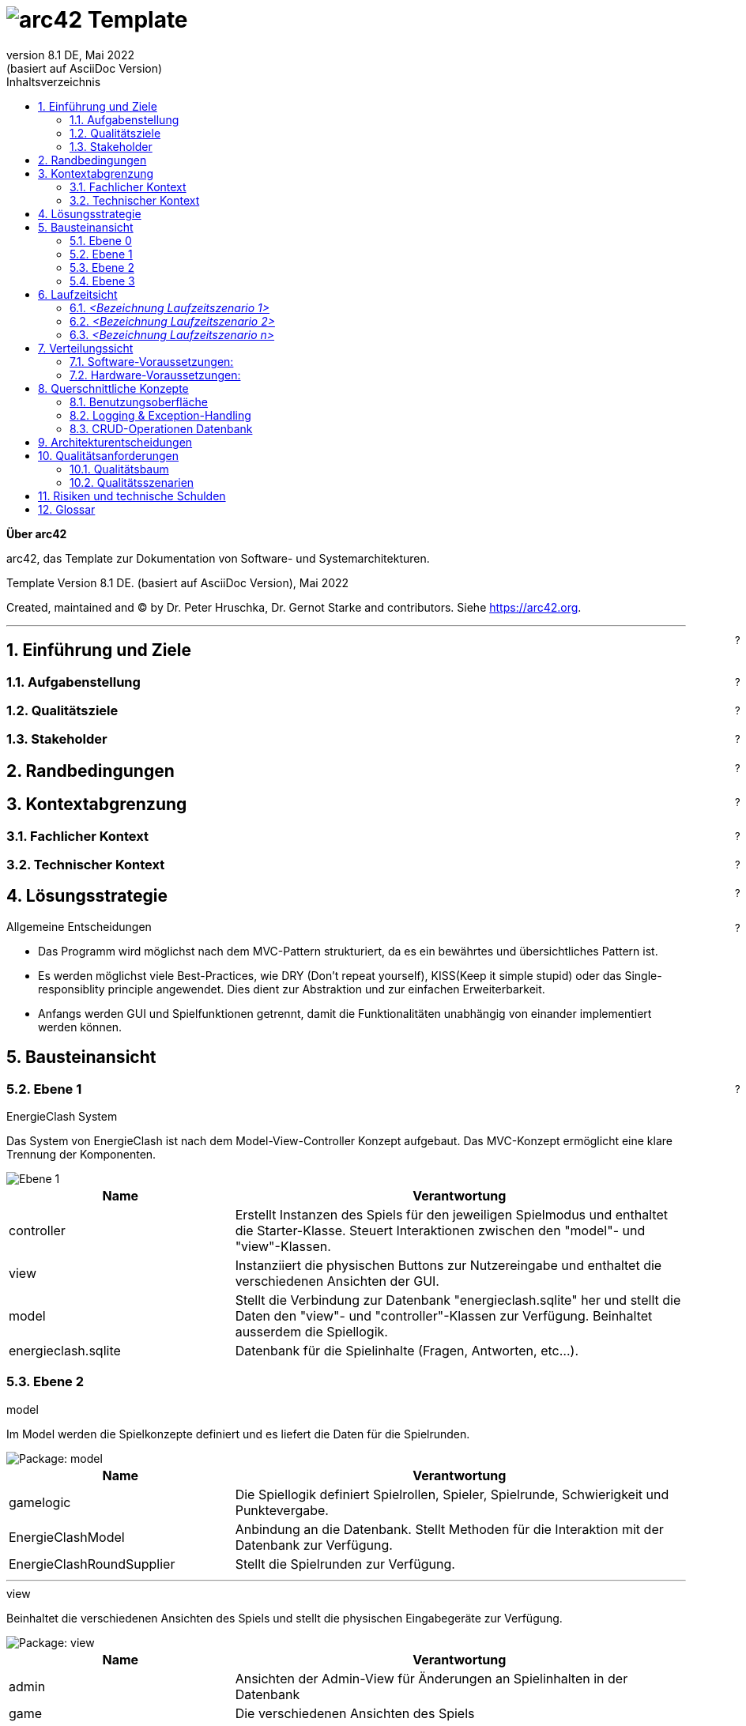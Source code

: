 // header file for arc42-template,
// including all help texts
//
// ====================================


// configure DE settings for asciidoc
// asciidoc settings for DE (German)
// ==================================
// toc-title definition MUST follow document title without blank line!
:toc-title: Inhaltsverzeichnis

// enable table-of-contents
:toc:

:caution-caption: Achtung
:important-caption: Wichtig
:note-caption: Hinweis
:tip-caption: Tip
:warning-caption: Warnung

:appendix-caption: Anhang
:example-caption: Beispiel
:figure-caption: Abbildung
:table-caption: Tabelle

// where are images located?
:imagesdir: ./images


= image:arc42-logo.png[arc42] Template
:revnumber: 8.1 DE
:revdate: Mai 2022
:revremark: (basiert auf AsciiDoc Version)
// toc-title definition MUST follow document title without blank line!
:toc-title: Inhaltsverzeichnis

//additional style for arc42 help callouts
ifdef::backend-html5[]
++++
<style>
.arc42help {font-size:small; width: 14px; height: 16px; overflow: hidden; position: absolute; right: 0; padding: 2px 0 3px 2px;}
.arc42help::before {content: "?";}
.arc42help:hover {width:auto; height: auto; z-index: 100; padding: 10px;}
.arc42help:hover::before {content: "";}
@media print {
	.arc42help {display:none;}
}
</style>
++++
endif::backend-html5[]


:homepage: https://arc42.org

:keywords: software-architecture, documentation, template, arc42

:numbered!:

**Über arc42**

[role="lead"]
arc42, das Template zur Dokumentation von Software- und Systemarchitekturen.

Template Version {revnumber}. {revremark}, {revdate}

Created, maintained and (C) by Dr. Peter Hruschka, Dr. Gernot Starke and contributors.
Siehe https://arc42.org.


// horizontal line
***

[role="arc42help"]
****
[NOTE]
====
Diese Version des Templates enthält Hilfen und Erläuterungen.
Sie dient der Einarbeitung in arc42 sowie dem Verständnis der Konzepte.
Für die Dokumentation eigener System verwenden Sie besser die _plain_ Version.
====
****


// numbering from here on
:numbered:

<<<<
// 1. Anforderungen und Ziele
[[section-introduction-and-goals]]
==	Einführung und Ziele

[role="arc42help"]
****
Dieser Abschnitt führt in die Aufgabenstellung und Ziele ein.
****

=== Aufgabenstellung

[role="arc42help"]
****
.Was ist Energie-Clash

* Energie-Clash ist ein Spiel, welches ein Bewusstsein für graue Energie schaffen soll.
* Es ist ein 1 gegen 1 Spiel, bei welchem die Spieler/-innen zwei vordefinierte Rollen einnehmen: Den Energie-Verschwender und den Energie-Sparer
* Das Spiel ist rundenbasiert. Pro Runde wird beiden Spielern die gleiche Frage gestellt.
* Gewonnen hat der/die Spieler/-in, welche/r gemäss seiner Rolle am meisten Energie gespart oder verschwendet hat.

.Wesentliche Features
* Die Spieler-/innen erhalten während des Spiels wichtige Informationen zum Thema Graue-Energie und möglichen Sparmassnahmen.
* Es besteht die Möglichkeit, das Spiel zu starten, den Schwierigkeitsgrad zu wählen.
* Das Spiel kann von Drittpersonen konfiguriert werden. Es existieren USB Anschlüsse an der Aussenseite des Gehäuses, welche Zugriff auf das System ermöglichen.
****

=== Qualitätsziele

[role="arc42help"]
****
Die folgende Tabelle beschreibt die zentralen Qualitätsziele von Energie-Clash, wobei die Reihenfolge eine grobe Orientierung bezüglich der Wichtigkeit vorgibt.
[cols="1,2" options="header"]
|===
|Qualitätsziel  |Erläuterung
| Benutzerfreundlichkeit  | Das Spiel soll die Vermittlung grauer Energie so einfach und spielerisch gestalten. Es soll attraktiv sein und nur die nötigsten Benutzereingaben brauchen.
| Wartbarkeit  | Da dieses Spiel auch an Dritte weitergegeben werden soll, muss ohne grossen Aufwand das Spiel konfiguriert und gewartet werden können.
| Zuverlässigkeit  | Das Spiel soll frei von möglichen Fehlerquellen und Bugs sein und seinen Zweck Wissen zu vermitteln zuverlässig erledigen können.
| Low Latency | Das Spiel soll eine tiefe Antwortszeit haben, damit das Interesse des/der Spieler/-in vorhanden bleibt.
|===
****

=== Stakeholder

[role="arc42help"]
****
Die folgende Tabelle beschreibt die Stakeholder der Softwarearchitektur von Energie-Clash.
[cols="1,2" options="header"]
|===
|Rolle |Bezug
| Softwarearchitekt/-in  | Der/Die Softwarearchitekt/-in muss die Softwarearchitekur definieren und bestens darüber Bescheid wissen.
| Entwickler/-innen  | Die Entwickler/-innen müssen gemäss der Softwarearchitekur und dessen Dokumentation das Spiel implementieren.
|===
****




<<<<
// 2. Randbedingungen
[[section-architecture-constraints]]
== Randbedingungen

[role="arc42help"]
****
Die folgende Tabelle beschreibt die Randbedingungen der Softwarearchitektur von Energie-Clash
[cols="1,2" options="header"]
|===
|Randbedingung  |Erläuterung
| Implementierung in Java 17  | Das Spiel soll in Java 17 implementiert werden
| Raspberry Pi  | Das Spiel wird mittels eines Raspberry Pis realisiert
| Pi4J Library  | Da Java 17 und ein Raspberry Pi benutzt werden müssen, wird die Pi4J Library gebraucht.
| SQLite | Falls eine Datenbank gebraucht werden sollte, muss SQLite verwendet werden, da SQLite eine server-less Architektur verwendet. Das heisst, dass das Datenbankverwaltungssystem Teil der Applikation ist.
| Konfigurationsdatei mit java.util.Properties | Das Spiel wird verschiedene konfigurierbare Parameter enthalten. Dies wird mittels einer java.util.Properties-Konfigurationsdatei gelöst. Das Spiel soll innert 5 Minuten konfiguriert werden können.
| Mehrsprachig | Das Spiel soll mehrsprachig sein. Das bedeutet, dass Texte und Strings ausgelagert und nicht hart im Code vorhanden sind.
| Ohne Internet | Wenn möglich soll das Spiel ohne Internet funktionieren. WLAN wäre jedoch möglich.
| Low Latency | Das Spiel soll eine tiefe Antwortszeit haben, damit das Interesse des/der Spieler/-in vorhanden bleibt.
| Keine zusätzlichen Webserver | Das Spiel soll keine zusätzlichen Webserver verwenden.
|===
****


<<<<
// 3. Kontextabgrenzung
[[section-system-scope-and-context]]
== Kontextabgrenzung

[role="arc42help"]

Dieser Abschnitt beschreibt das Umfeld unseres Systems. Es soll beschreiben, wie die Schnittstellen mit Benutzer/-innen und Fremdsystemen aussehen.

=== Fachlicher Kontext

[role="arc42help"]
****
image:../images/03_FachlicheKontextAbgrenzung.png[BlackBoxDiagram]

.Player
EnergieClash wird zu zweit gespielt. Ein/-e Spieler/-in spielt als Energieverschwender/-in gegen eine/-n andere/-n Spieler/-in als EnergieSparer. Dabei lesen sie Texte auf dem Bildschirm und interagieren mit den Knöpfen

.Admin
Das Spiel EnergieClash soll von Administratoren verwaltet werden können. Durch das einstecken von Maus und Tastatur erhält der Admin Zugang zum Innenleben des System. Man kann Verschiedene Parameter konfigurieren und die CRUD-Operationen für die Fragen ausführen.
****
=== Technischer Kontext

[role="arc42help"]
****
Da es keine Fremdsysteme, wie APIs oder ähnliches gibt, gibt es keine technischen Schnittstellen.
****



<<<<
// 4. Lösungsstrategie
[[section-solution-strategy]]
== Lösungsstrategie

[role="arc42help"]
****
.Qualitätsziele
Die folgende Tabelle zeigt, welche Entscheidungen getroffen wurden, um die Qualitätsziele zu erreichen.
[cols="1,2" options="header"]
|===
|Qualitätsziel  | Erläuterung
| Benutzerfreundlichkeit  | Es wird eine grafische Benutzerschnittstelle mit JavaFX benutzt, um die Benutzer/-innen visuell anzuziehen. Dazu werden auch Knöpfe als physische Benutzereingaben verwendet
| Wartbarkeit  | Es wird mittels einer java.util.Properties-Konfigurationsdatei konfigurierbare Parameter festgehalten. Zusätzlich werden in einem "Admin"-Screen die Fragen angezeigt und die CRUD-Operation werden mit einer grafischen Oberfläche möglich sein.
| Zuverlässigkeit  | Die wichtigsten Funktionen werden mittels Unittests getestet und mögliche Exceptions werden in die Console geschrieben.
|===
****

****
.Allgemeine Entscheidungen
- Das Programm wird möglichst nach dem MVC-Pattern strukturiert, da es ein bewährtes und übersichtliches Pattern ist.
- Es werden möglichst viele Best-Practices, wie DRY (Don't repeat yourself), KISS(Keep it simple stupid) oder das Single-responsiblity principle angewendet. Dies dient zur Abstraktion und zur einfachen Erweiterbarkeit.
- Anfangs werden GUI und Spielfunktionen getrennt, damit die Funktionalitäten unabhängig von einander implementiert werden können.
****



<<<<
// 5. Bausteinsicht
[[section-building-block-view]]
== Bausteinansicht

[role="arc42help"]


=== Ebene 0
****
.Kontextebene
Systemabgrenzung


image::../images/Bausteinansicht_SAD_V2-Ebene0.drawio.png[Ebene 0]

****

=== Ebene 1

****
.EnergieClash System
Das System von EnergieClash ist nach dem Model-View-Controller Konzept aufgebaut. Das MVC-Konzept ermöglicht eine klare Trennung der Komponenten.

image::../images/Bausteinansicht_SAD_V2-Ebene 1.drawio.png[Ebene 1]

[cols="1,2" options="header"]
|===
| **Name** | **Verantwortung**
| controller | Erstellt Instanzen des Spiels für den jeweiligen Spielmodus und enthaltet die Starter-Klasse. Steuert Interaktionen zwischen den "model"- und "view"-Klassen.
| view | Instanziiert die physischen Buttons zur Nutzereingabe und enthaltet die verschiedenen Ansichten der GUI.
| model |Stellt die Verbindung zur Datenbank "energieclash.sqlite" her und stellt die Daten den "view"- und "controller"-Klassen zur Verfügung. Beinhaltet ausserdem die Spiellogik.
|energieclash.sqlite|Datenbank für die Spielinhalte (Fragen, Antworten, etc...).
|===
****
=== Ebene 2
****
.model
Im Model werden die Spielkonzepte definiert und es liefert die Daten für die Spielrunden.

image::../images/Bausteinansicht_SAD_V2-Model.drawio.png["Package: model"]

[cols="1,2" options="header"]
|===
| **Name** | **Verantwortung**
| gamelogic | Die Spiellogik definiert Spielrollen, Spieler, Spielrunde, Schwierigkeit und Punktevergabe.
| EnergieClashModel| Anbindung an die Datenbank. Stellt Methoden für die Interaktion mit der Datenbank zur Verfügung.
| EnergieClashRoundSupplier| Stellt die Spielrunden zur Verfügung.
|===

'''
.view
Beinhaltet die verschiedenen Ansichten des Spiels und stellt die physischen Eingabegeräte zur Verfügung.

image::../images/Bausteinansicht_SAD_V2-View.drawio.png["Package: view"]

[cols="1,2" options="header"]
|===
| **Name** | **Verantwortung**
| admin | Ansichten der Admin-View für Änderungen an Spielinhalten in der Datenbank
| game | Die verschiedenen Ansichten des Spiels
| gamestart | Ansichten zur Auswahl des Spielmodis, Schwierigkeit und des Tutorials
| util | Stellt die Buttons zur Verfügung
|AbstractSynchView| Bietet Methode und Attribute zur Synchronisation beider Spieler mit dem Zustand "readyToMoveOn"
|AbstractSynchEnergieClashView| Ermöglicht es den Views den Spieler und die Buttons zuzuweisen. Die View-Klassen aus dem "game"- und "gamestart"-Package erben von dieser Klasse.
|===

'''
.controller
Erstellt Instanzen des Spiels Anhand der ausgewählten Spielmodi und Spieleinstellungen("Properties"). Startet die Applikation.

image::../images/Bausteinansicht_SAD_V2-Controller.drawio.png["Package: controller"]

[cols="1,2" options="header"]
|===
| **Name** | **Verantwortung**
|rapidfire| Klassen aus dem "rapidfire"-Package erstellen Instanzen des rapidfire Spielmodus
|turnbased| Klassen aus dem "turnbased"-Package erstellen Instanzen des rundenbasierten Spielmodus
|_GameFactory_ | Speichert die "Properties", also die Spieleinstellungen, die zum Erstellen von Spielinstanzen benötigt werden
|_EnergieClashFactory_| Factory zum Erstellen von Spielinstanzen mit einem dazugehörigen EnergieClashModel. Klassen aus dem "turnbased"-Package erben von "EnergieClashFactory"
|AppPropertiesLoader|Lädt die Spieleinstellungen aus dem "app.properties"-File
| GameStarter | Startet die Applikation, instanziiert die Properties und stellt die Stages zur Verfügung
|Controller| Enthält beide Stages (für beide Bildschirme), beide Spielrollen und die Spracheinstellungen. Erstellt eine neue Instanz des EnergieClashModel
|_EnergieClash_| Speichert die Runden, die aktuelle Runde und die Schwierigkeitseinstellung
|EnergieClashStartController|Controller für die Auswahl des Spielmodus, des Schwierigkeitsgrads und der Funktionalität des Admins.
|===

'''
.energieclash.sqlite
Ansicht der Datenbank-Tabellen.

image::../images/Bausteinansicht_SAD_V2-Datenbank.drawio.png["Database: energieclash.sqlite"]

[cols="1,2" options="header"]
|===
| **Name** | **Verantwortung**
| questions | Die Tabelle questions beinhaltet die Fragen des Spiels.
| answer_grade | Die Tabelle answer_grade beinhaltet die verschiedenen Gewichtungsstufen der Antworten.
| answers | Die Tabelle answers beinhaltet die Antworten zu entsprechenden Fragen.
|===
****

=== Ebene 3
****
.gamelogic
In diesem Package ist die Logik der Spielkonzepte definiert.

image::../images/Bausteinansicht_SAD_V2-model_gamelogic.drawio.png["Package: gamelogic"]

[cols="1,2" options="header"]
|===
| **Name** | **Verantwortung**
| EnergieClashRound | Eine Spielrunde bestehend aus: einer id, einer Frage, Möglichen Antworten, dem Schwierigkeitsgrad, der Spracheinstellung und der Erklärung zur Frage.
|EnergieClashPlayer| Enthaltet die Spielrolle("EnergieClashRole") und die Punktzahl.
|EnergieClashRole| Definiert die beiden Spielrollen "waster" und "saver". Passt das Bewertungsraster der möglichen Antworten den beiden Spielrollen an.
|===
****

<<<<
// 6. Laufzeitsicht
[[section-runtime-view]]
== Laufzeitsicht

image:../images/06_Laufzeitsicht.png[Sequenzdiagram]

[role="arc42help"]
****
.Inhalt
Diese Sicht erklärt konkrete Abläufe und Beziehungen zwischen Bausteinen in Form von Szenarien aus den folgenden Bereichen:

*  Wichtige Abläufe oder _Features_:
Wie führen die Bausteine der Architektur die wichtigsten Abläufe durch?
*  Interaktionen an kritischen externen Schnittstellen:
Wie arbeiten Bausteine mit Nutzern und Nachbarsystemen zusammen?
* Betrieb und Administration: Inbetriebnahme, Start, Stop.
* Fehler- und Ausnahmeszenarien

Anmerkung:
Das Kriterium für die Auswahl der möglichen Szenarien (d.h. Abläufe) des Systems ist deren Architekturrelevanz.
Es geht nicht darum, möglichst viele Abläufe darzustellen, sondern eine angemessene Auswahl zu dokumentieren.

.Motivation
Sie sollten verstehen, wie (Instanzen von) Bausteine(n) Ihres Systems ihre jeweiligen Aufgaben erfüllen und zur Laufzeit miteinander kommunizieren.

Nutzen Sie diese Szenarien in der Dokumentation hauptsächlich für eine verständlichere Kommunikation mit denjenigen Stakeholdern, die die statischen Modelle (z.B. Bausteinsicht, Verteilungssicht) weniger verständlich finden.

.Form
Für die Beschreibung von Szenarien gibt es zahlreiche Ausdrucksmöglichkeiten.
Nutzen Sie beispielsweise:

* Nummerierte Schrittfolgen oder Aufzählungen in Umgangssprache
* Aktivitäts- oder Flussdiagramme
* Sequenzdiagramme
* BPMN (Geschäftsprozessmodell und -notation) oder EPKs (Ereignis-Prozessketten)
* Zustandsautomaten
* ...

.Weiterführende Informationen

Siehe https://docs.arc42.org/section-6/[Laufzeitsicht] in der online-Dokumentation (auf Englisch!).

****

=== _<Bezeichnung Laufzeitszenario 1>_

*  <hier Laufzeitdiagramm oder Ablaufbeschreibung einfügen>
*  <hier Besonderheiten bei dem Zusammenspiel der Bausteine in diesem Szenario erläutern>

=== _<Bezeichnung Laufzeitszenario 2>_

...

=== _<Bezeichnung Laufzeitszenario n>_

...


<<<<
// 7. Verteilungssicht
[[section-deployment-view]]
== Verteilungssicht

[role="arc42help"]
****
In diesem Abschnitt wird die technische Infrastruktur beschrieben.

image::../images/07_Verteilungssicht.png["07_Verteilungssicht"]
****
=== Software-Voraussetzungen:
****
* Pi4J OS Version 2.4.0 oder höher.
* Java Runtime Environment SE Version 17 oder höher.
* JavaFX Version 17 oder höher.
****
=== Hardware-Voraussetzungen:
****
* Raspberry Pi 4 (Empfehlung: mehr als 1GB RAM)
* 2 Bildschirme mit HDMI (Auflösung: 1920x1080 30+Hz)
* 10 Buttons
* 20 LEDs
* 3 Kit I2C GPIO Extensions
****
****
.Autostart
"energieclash-X.X.X.jar" enthält den kompilierten Java Sourcecode mit sämtlichen Abhängigkeiten, welche beim Remote-Deploy übergeben werden. Das PUI, das FXML und die SQLite Datenbank werden hier benutzt.

"energieclash.service" wird bei Systemstart automatisch gestartet und führt "energieclash_script.sh" aus.

Dieses Skript gibt dem "energieclash_autostart.sh"-Skript Execute-Rechte und wird ebenfalls ausgefüht.

"energieclash_autostart.sh" startet die JVM mit EnergieClash.

'''
Dies wird deswegen gemacht, da man in Services unter systemd üblicherweise nicht mehrere Befehle ausführt, sondern wie hier auf andere Skripts verweist. Deshalb haben wir ein Middleman-Skript, das das Autostart-Skript, welches bei einem Remote-Deploy mit SCP auf das Raspberry Pi kopiert wird, ausführt.
****
Alles liegt auf demselben Rechner nur beim ersten Remote-Deploy braucht es weitere Schritte (siehe link:../../README.adoc[README])


<<<<
// 8. Querschnittliche Konzepte
[[section-concepts]]
== Querschnittliche Konzepte

=== Benutzungsoberfläche

Als UI wird JavaFX mit FXML verwendet. Das ermöglicht die Bedienungen mit Maus&Tastatur.

Da das Spiel jedoch mit phsyischen Knöpfen gespielt wird, werden Spielaktivitäten auf die Knöpfe gemappt.
[source,java]
----
import ch.graueenergie.energieclash.util.Button;
...
button.onDown(() -> Platform.runLater(this::doSomething))
----

Funktionen, die z. B. für Administratoren gedacht sind, sind für Maus&Tastatur ausgelegt.
[source,java]
----
import javafx.scene.control.Button;
...
button.setOnAction(actionEvent -> doSomething());
----
=== Logging & Exception-Handling

Ein gutes Logging ist wichtig für die Fehlerbehandlung und Debugging.
Deshalb sollen, wo es sinnvoll ist, Logging-Einträge gemacht werden.
Z.B. bei einem Knopfdruck soll ein Logging-Eintrag gemacht werden.

[source,java]
----
import org.apache.logging.log4j.LogManager;
import org.apache.logging.log4j.Logger;
...
Logger LOGGER = LogManager.getLogger(Clazz.class);
...
LOGGER.info("Log this");
----
Wenn Exception geworfen werden, ist es manchmal sinnvoller die Exception zu fangen und zu verarbeiten.
Man soll selber abwägen, ob Exceptions gefangen werden sollen oder nicht.
Dies soll jedoch mit den Product-Owners abgesprochen werden.

[source,java]
----
import org.apache.logging.log4j.LogManager;
import org.apache.logging.log4j.Logger;
...
Logger LOGGER = LogManager.getLogger(Clazz.class);
...
try {
...
}
catch (Exception e){
	LOGGER.error(e);
}
----

=== CRUD-Operationen Datenbank

CRUD-Operationen an der Datenbank sollen ausschiesslich über das Model laufen.
Dies verhindert Inkonsistenzen des Verhaltens bei den Operationen und vereinfacht Debugging.
Zusätzlich wird die Wartung einfacher.

[source,java]
----
import ch.graueenergie.energieclash.model.EnergieClashModel;
import org.apache.logging.log4j.LogManager;
import org.apache.logging.log4j.Logger;
...
EnergieClashModel model = new EnergieClashModel(LogManager.getLogger(EnergieClashModel.class));
...
model.someCrudOperation();
----


<<<<
// 9. Entscheidungen
[[section-design-decisions]]
== Architekturentscheidungen

[role="arc42help"]
****
In diesem Abschnitt werden die wichtigsten Architekturentscheidungen beschrieben.

[cols="1,2" options="header"]
|===
|Entscheidung  |Erläuterung
|Grundlegene Architektur  |Wie im link:04_solution_strategy.adoc[vierten Kapitel] beschrieben, wird für die grundlegene Architektur das MVC-Pattern benutzt. Der Grund ist, dass unser Team mit dieser Architektur am meisten Erfahrung hat. Ausserdem ist MVC weit verbreitet und hat sich bei vielen anderen Programmen bewährt.
|Interface Controller - View  |Die Kommunikation zwischen View und Controller erfolgt über ein Observer-Pattern. Der Controller wird als Observer registriert und die View-Klassen werden dem hinzugefügt.
|Erstellung des Spiels mit Factory-Pattern |Beim Start des Programms wird eine abstrakte GameFactory verwendet um das eigentliche Spiel zu erstellen. Anhand der Auswahl des/r Spielers/Spielerin wird das entsprechende Object erstellt. Dies vereinfacht es, ein neues Spiel bzw. einen neuen Spielmodus zu implementieren.
|===
****


<<<<
// 10. Qualitätsanforderungen
[[section-quality-scenarios]]
== Qualitätsanforderungen

=== Qualitätsbaum
****
image::../images/10_Qualitätsbaum.png["Qualitätsbaum"]
****
=== Qualitätsszenarien
****
In diesem Abschnitt werden die Qualitätsszenarien beschrieben.

[cols="1,2" options="header"]
|===
|ID  | Szenario
| Z01  | Nach 50 gespielten Runden funktioniert das Spiel gleich schnell und fehlerlos wie bei der ersten Runde.
| Z02  | Das Spiel akzeptiert nur gültige Eingaben und werden richtig verarbeitet.
| E01  | Nach Drücken eines Knopfs antwortet das System nach maximal einer halben Sekunde.
| B01  | Beim Start des Spiels können die Spieler entscheiden, welchen Spielmodus und auf welchem Schwierigkeitsgrad sie spielen möchten.
| B02  | Die Bedienung und Benutzeroberfläche ermöglichen neuen Spielern nach einer Minute problemlos ein Spiel zu beginnen.
| W01  | Ein erfahrerer Java-Entwickler möchte eine Änderung am Spiel vornehmen. Dank der SAD und den JavaDoc-Kommentaren benötigt er, inklusive des Einlesens, maximal zwei Tage.
| W02  | Ein Administrator des Spiels möchte das Spiel konfigurieren. Dank der SAD und den Kommentaren in der Konfigurations-Datei benötigt er maximal fünf Minuten.
| W03  | Ein erfahrener Java-Entwickler möchte einen neuen Spielmodus hinzufügen. Dank der SAD, den JavaDoc-Kommentaren und der abstrakten Code-Struktur benötigt er maximal eine Woche.
| W04  | Ein Administrator des Spiels möchte Spielfragen hinzufügen, löschen oder anpassen. Dank des integrierten Admin-Dashboards kann er das in 15 Minuten erledigen.
|===
****



<<<<
// 11. Risiken
[[section-technical-risks]]
== Risiken und technische Schulden

[role="arc42help"]
****
.Inhalt
Eine nach Prioritäten geordnete Liste der erkannten Architekturrisiken und/oder technischen Schulden.

.Motivation
"Risikomanagement ist Projektmanagement für Erwachsene."
-- Tim Lister, Atlantic Systems Guild

Unter diesem Motto sollten Sie Architekturrisiken und/oder technische Schulden gezielt ermitteln, bewerten und Ihren Management-Stakeholdern (z.B. Projektleitung, Product-Owner) transparent machen.

.Form
Liste oder Tabelle von Risiken und/oder technischen Schulden, eventuell mit vorgeschlagenen Maßnahmen zur Risikovermeidung, Risikominimierung oder dem Abbau der technischen Schulden.


.Weiterführende Informationen

Siehe https://docs.arc42.org/section-11/[Risiken und technische Schulden] in der online-Dokumentation (auf Englisch!).
****



<<<<
// 12. Glossar
[[section-glossary]]
== Glossar

[role="arc42help"]
In dieser Tabelle werden genannte technische oder fachliche Begriffe im Zusammenhang mit dem System erklärt.

[cols="1,2" options="header"]
|===
// Worte alphabetisch ordnen
|Wort  | Erklärung
| JavaDoc  | Tool zur Dokumentation von Code. Spezielle Kommentare im Code um Glossare mit Begriffen oder Funktionen zu erstellen.
| SAD  | Software-Architecture-Documentation. Dieses Dokument.
| Pi4J Library | Eine Java-Bibliothek, die speziell für die Interaktion mit den GPIO (General Purpose Input/Output) Pins des Raspberry Pi entwickelt wurde. Sie erleichtert die Steuerung von Sensoren, Aktoren und anderen elektronischen Komponenten, die über die GPIO-Pins des Raspberry Pi angeschlossen sind.
| JavaFX | Eine Java-Bibliothek zur Erstellung von plattformübergreifenden grafischen Benutzeroberflächen (GUIs). In der Lösungsstrategie von Energie-Clash wird JavaFX verwendet, um eine ansprechende und benutzerfreundliche Benutzeroberfläche für das Spiel zu erstellen.
| MVC-Pattern | Das Model-View-Controller (MVC)-Muster ist ein Architekturmuster, das die Strukturierung von Anwendungen in drei Hauptkomponenten unterstützt: das Model, die View und den Controller. Es wird in der grundlegenden Architektur von Energie-Clash verwendet, um eine klare Trennung zwischen Datenmodell, Benutzeroberfläche und Anwendungslogik zu erreichen.
| Observer-Pattern |  Ein Entwurfsmuster, das verwendet wird, um eine abhängige Beziehung zwischen Objekten zu definieren, sodass Änderungen an einem Objekt automatisch an andere Objekte weitergegeben werden können.
| DRY (Don't repeat yourself) | Ein Prinzip der Softwareentwicklung, das besagt, dass jede Information oder jedes Konzept in einem System nur an einer einzigen Stelle definiert sein sollte. Das Ziel ist es, Redundanz zu vermeiden und die Wartbarkeit des Codes zu verbessern.
| KISS (Keep it simple, stupid) | Ein Designprinzip, das besagt, dass Systeme so einfach wie möglich gehalten werden sollten, um sie leichter zu verstehen, zu warten und zu erweitern.
| Single-responsibility principle | Ein Prinzip der Objektorientierten Programmierung, das besagt, dass eine Klasse nur eine einzige Verantwortung haben sollte. Durch die Aufteilung von Klassen
| MUSS / DARF NICHT  | Eine absolute Anforderung, über die nicht verhandelt werden kann.Ein System, das diese Anforderung nicht erfüllt, wird disqualifiziert
| SOLL / SOLL NICHT  | Eine empfohlene Anforderung, über die verhandelt werden kann. Je mehr empfohlene Anforderungen umgesetzt werden, desto besser. Es muss eine Abhilfe geben, die das Fehlen der Anforderung kompensieren kann
| DARF / MUSS NICHT  | Eine optionale Anforderung. Ein System kann die Anforderung implementieren, wenn der Anbieter dies beschließt. Die Beteiligten nutzen die Anforderung, wenn das System sie erfüllt.
| Energie-Sparende | Eine von zwei Rollen die im Spiel vorkommt. Der Sparende soll sich während dem Spiel sparmsam verhalten.
| Energie-Verschwendende  | Eine von zwei Rollen die im Spiel vorkommt. Der Verschwendende soll sich während dem Spiel verschwenderisch verhalten.
| MOS (Mean opinion score) | Der Mean Opinion Score (MOS) ist eine Kennzahl zur Bewertung der Qualität von Sprach- und Videoübertragungen, basierend auf Nutzerbewertungen auf einer Skala von 1 (sehr schlecht) bis 5 (sehr gut). Er wird häufig in der Telekommunikationsbranche verwendet, um die Zufriedenheit der Nutzer mit Kommunikationsdiensten zu messen.
|===






